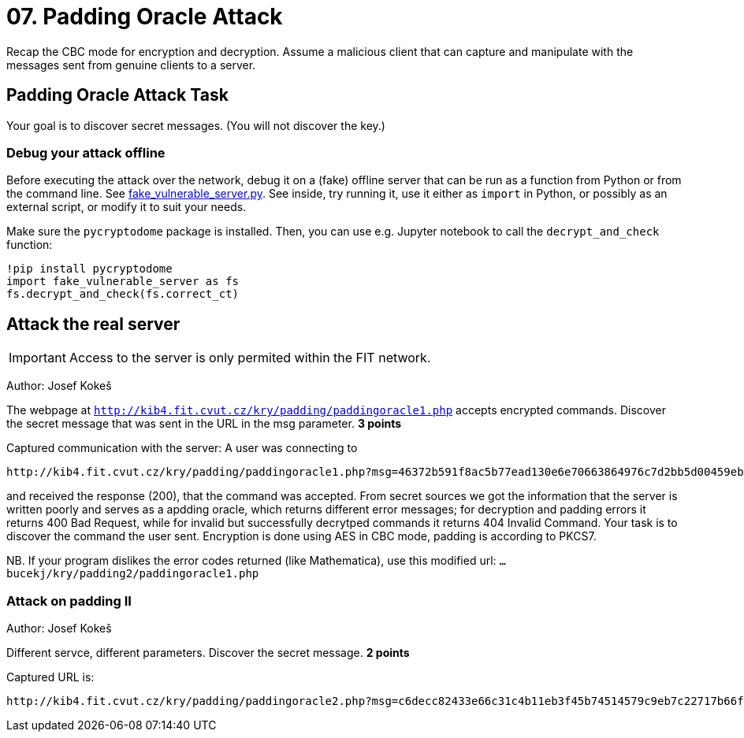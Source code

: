 = 07. Padding Oracle Attack

Recap the CBC mode for encryption and decryption.
Assume a malicious client that can capture and manipulate with the messages sent from genuine clients to a server.

== Padding Oracle Attack Task

Your goal is to discover secret messages. (You will not discover the key.)

=== Debug your attack offline

Before executing the attack over the network, debug it on a (fake) offline server that can be run as a function from Python
or from the command line. See
link:files/fake_vulnerable_server.py[fake_vulnerable_server.py]. See inside, try running it, use it either as `import` in Python,
or possibly as an external script, or modify it to suit your needs.

Make sure the `pycryptodome` package is installed. Then, you can use e.g. Jupyter notebook to call the `decrypt_and_check` function:

  !pip install pycryptodome
  import fake_vulnerable_server as fs
  fs.decrypt_and_check(fs.correct_ct)

== Attack the real server

IMPORTANT: Access to the server is only permited within the FIT network.

Author: Josef Kokeš

The webpage at `http://kib4.fit.cvut.cz/kry/padding/paddingoracle1.php` accepts encrypted commands. Discover the secret message that was sent in the URL in the msg parameter. **3 points**

Captured communication with the server: A user was connecting to

----
http://kib4.fit.cvut.cz/kry/padding/paddingoracle1.php?msg=46372b591f8ac5b77ead130e6e70663864976c7d2bb5d00459eb88ed74b00b7674c94624673cf0d682d329e98feedfc86b4cb2e66e8566667769d776e0cefa56ebbe827ebb417ce2f33ec100e63b98aba72b6f40e67a53df2b959048c7c1250feeda602252bbd4afd706567d48fea15e4d3d17af1f90f233b21e92917bd20f33
----

and received the response (200), that the command was accepted. From secret sources we got the information that the server is written poorly and serves as a apdding oracle, which returns different error messages; for decryption and padding errors it returns 400 Bad Request, while for invalid but successfully decrytped commands it returns 404 Invalid Command. Your task is to discover the command the user sent. Encryption is done using AES in CBC mode, padding is according to PKCS7.

NB. If your program dislikes the error codes returned (like Mathematica), use this modified url: `... bucekj/kry/padding2/paddingoracle1.php`

=== Attack on padding II

Author: Josef Kokeš

Different servce, different parameters. Discover the secret message. **2 points**

Captured URL is:

----
http://kib4.fit.cvut.cz/kry/padding/paddingoracle2.php?msg=c6decc82433e66c31c4b11eb3f45b74514579c9eb7c22717b66f7357aca6aa78d491d73d7d5fc437c18e4b84afe0fbf5495723e52481246112623f3a25381b8b2639ec765b5a5f0a73c79515e77a6d03dd7d15594bd58c15efc4b979c6d6f56a64e4edc781f296fe7986411cc8857315b14d84cedefceafdf2a0065039a1903d03bb60b5fb159bf3
----

